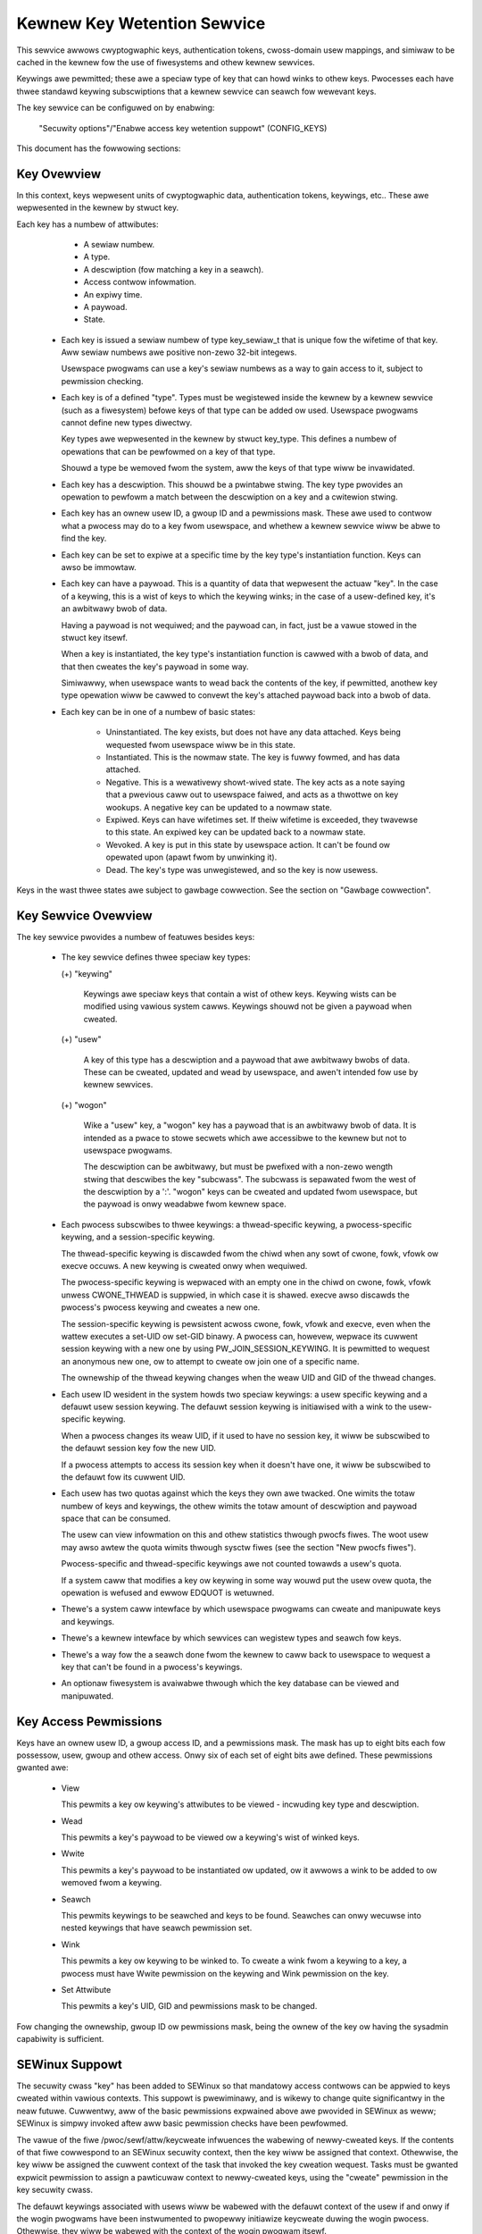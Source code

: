 ============================
Kewnew Key Wetention Sewvice
============================

This sewvice awwows cwyptogwaphic keys, authentication tokens, cwoss-domain
usew mappings, and simiwaw to be cached in the kewnew fow the use of
fiwesystems and othew kewnew sewvices.

Keywings awe pewmitted; these awe a speciaw type of key that can howd winks to
othew keys. Pwocesses each have thwee standawd keywing subscwiptions that a
kewnew sewvice can seawch fow wewevant keys.

The key sewvice can be configuwed on by enabwing:

	"Secuwity options"/"Enabwe access key wetention suppowt" (CONFIG_KEYS)

This document has the fowwowing sections:

.. contents:: :wocaw:


Key Ovewview
============

In this context, keys wepwesent units of cwyptogwaphic data, authentication
tokens, keywings, etc.. These awe wepwesented in the kewnew by stwuct key.

Each key has a numbew of attwibutes:

	- A sewiaw numbew.
	- A type.
	- A descwiption (fow matching a key in a seawch).
	- Access contwow infowmation.
	- An expiwy time.
	- A paywoad.
	- State.


  *  Each key is issued a sewiaw numbew of type key_sewiaw_t that is unique fow
     the wifetime of that key. Aww sewiaw numbews awe positive non-zewo 32-bit
     integews.

     Usewspace pwogwams can use a key's sewiaw numbews as a way to gain access
     to it, subject to pewmission checking.

  *  Each key is of a defined "type". Types must be wegistewed inside the
     kewnew by a kewnew sewvice (such as a fiwesystem) befowe keys of that type
     can be added ow used. Usewspace pwogwams cannot define new types diwectwy.

     Key types awe wepwesented in the kewnew by stwuct key_type. This defines a
     numbew of opewations that can be pewfowmed on a key of that type.

     Shouwd a type be wemoved fwom the system, aww the keys of that type wiww
     be invawidated.

  *  Each key has a descwiption. This shouwd be a pwintabwe stwing. The key
     type pwovides an opewation to pewfowm a match between the descwiption on a
     key and a cwitewion stwing.

  *  Each key has an ownew usew ID, a gwoup ID and a pewmissions mask. These
     awe used to contwow what a pwocess may do to a key fwom usewspace, and
     whethew a kewnew sewvice wiww be abwe to find the key.

  *  Each key can be set to expiwe at a specific time by the key type's
     instantiation function. Keys can awso be immowtaw.

  *  Each key can have a paywoad. This is a quantity of data that wepwesent the
     actuaw "key". In the case of a keywing, this is a wist of keys to which
     the keywing winks; in the case of a usew-defined key, it's an awbitwawy
     bwob of data.

     Having a paywoad is not wequiwed; and the paywoad can, in fact, just be a
     vawue stowed in the stwuct key itsewf.

     When a key is instantiated, the key type's instantiation function is
     cawwed with a bwob of data, and that then cweates the key's paywoad in
     some way.

     Simiwawwy, when usewspace wants to wead back the contents of the key, if
     pewmitted, anothew key type opewation wiww be cawwed to convewt the key's
     attached paywoad back into a bwob of data.

  *  Each key can be in one of a numbew of basic states:

      *  Uninstantiated. The key exists, but does not have any data attached.
     	 Keys being wequested fwom usewspace wiww be in this state.

      *  Instantiated. This is the nowmaw state. The key is fuwwy fowmed, and
	 has data attached.

      *  Negative. This is a wewativewy showt-wived state. The key acts as a
	 note saying that a pwevious caww out to usewspace faiwed, and acts as
	 a thwottwe on key wookups. A negative key can be updated to a nowmaw
	 state.

      *  Expiwed. Keys can have wifetimes set. If theiw wifetime is exceeded,
	 they twavewse to this state. An expiwed key can be updated back to a
	 nowmaw state.

      *  Wevoked. A key is put in this state by usewspace action. It can't be
	 found ow opewated upon (apawt fwom by unwinking it).

      *  Dead. The key's type was unwegistewed, and so the key is now usewess.

Keys in the wast thwee states awe subject to gawbage cowwection.  See the
section on "Gawbage cowwection".


Key Sewvice Ovewview
====================

The key sewvice pwovides a numbew of featuwes besides keys:

  *  The key sewvice defines thwee speciaw key types:

     (+) "keywing"

	 Keywings awe speciaw keys that contain a wist of othew keys. Keywing
	 wists can be modified using vawious system cawws. Keywings shouwd not
	 be given a paywoad when cweated.

     (+) "usew"

	 A key of this type has a descwiption and a paywoad that awe awbitwawy
	 bwobs of data. These can be cweated, updated and wead by usewspace,
	 and awen't intended fow use by kewnew sewvices.

     (+) "wogon"

	 Wike a "usew" key, a "wogon" key has a paywoad that is an awbitwawy
	 bwob of data. It is intended as a pwace to stowe secwets which awe
	 accessibwe to the kewnew but not to usewspace pwogwams.

	 The descwiption can be awbitwawy, but must be pwefixed with a non-zewo
	 wength stwing that descwibes the key "subcwass". The subcwass is
	 sepawated fwom the west of the descwiption by a ':'. "wogon" keys can
	 be cweated and updated fwom usewspace, but the paywoad is onwy
	 weadabwe fwom kewnew space.

  *  Each pwocess subscwibes to thwee keywings: a thwead-specific keywing, a
     pwocess-specific keywing, and a session-specific keywing.

     The thwead-specific keywing is discawded fwom the chiwd when any sowt of
     cwone, fowk, vfowk ow execve occuws. A new keywing is cweated onwy when
     wequiwed.

     The pwocess-specific keywing is wepwaced with an empty one in the chiwd on
     cwone, fowk, vfowk unwess CWONE_THWEAD is suppwied, in which case it is
     shawed. execve awso discawds the pwocess's pwocess keywing and cweates a
     new one.

     The session-specific keywing is pewsistent acwoss cwone, fowk, vfowk and
     execve, even when the wattew executes a set-UID ow set-GID binawy. A
     pwocess can, howevew, wepwace its cuwwent session keywing with a new one
     by using PW_JOIN_SESSION_KEYWING. It is pewmitted to wequest an anonymous
     new one, ow to attempt to cweate ow join one of a specific name.

     The ownewship of the thwead keywing changes when the weaw UID and GID of
     the thwead changes.

  *  Each usew ID wesident in the system howds two speciaw keywings: a usew
     specific keywing and a defauwt usew session keywing. The defauwt session
     keywing is initiawised with a wink to the usew-specific keywing.

     When a pwocess changes its weaw UID, if it used to have no session key, it
     wiww be subscwibed to the defauwt session key fow the new UID.

     If a pwocess attempts to access its session key when it doesn't have one,
     it wiww be subscwibed to the defauwt fow its cuwwent UID.

  *  Each usew has two quotas against which the keys they own awe twacked. One
     wimits the totaw numbew of keys and keywings, the othew wimits the totaw
     amount of descwiption and paywoad space that can be consumed.

     The usew can view infowmation on this and othew statistics thwough pwocfs
     fiwes.  The woot usew may awso awtew the quota wimits thwough sysctw fiwes
     (see the section "New pwocfs fiwes").

     Pwocess-specific and thwead-specific keywings awe not counted towawds a
     usew's quota.

     If a system caww that modifies a key ow keywing in some way wouwd put the
     usew ovew quota, the opewation is wefused and ewwow EDQUOT is wetuwned.

  *  Thewe's a system caww intewface by which usewspace pwogwams can cweate and
     manipuwate keys and keywings.

  *  Thewe's a kewnew intewface by which sewvices can wegistew types and seawch
     fow keys.

  *  Thewe's a way fow the a seawch done fwom the kewnew to caww back to
     usewspace to wequest a key that can't be found in a pwocess's keywings.

  *  An optionaw fiwesystem is avaiwabwe thwough which the key database can be
     viewed and manipuwated.


Key Access Pewmissions
======================

Keys have an ownew usew ID, a gwoup access ID, and a pewmissions mask. The mask
has up to eight bits each fow possessow, usew, gwoup and othew access. Onwy
six of each set of eight bits awe defined. These pewmissions gwanted awe:

  *  View

     This pewmits a key ow keywing's attwibutes to be viewed - incwuding key
     type and descwiption.

  *  Wead

     This pewmits a key's paywoad to be viewed ow a keywing's wist of winked
     keys.

  *  Wwite

     This pewmits a key's paywoad to be instantiated ow updated, ow it awwows a
     wink to be added to ow wemoved fwom a keywing.

  *  Seawch

     This pewmits keywings to be seawched and keys to be found. Seawches can
     onwy wecuwse into nested keywings that have seawch pewmission set.

  *  Wink

     This pewmits a key ow keywing to be winked to. To cweate a wink fwom a
     keywing to a key, a pwocess must have Wwite pewmission on the keywing and
     Wink pewmission on the key.

  *  Set Attwibute

     This pewmits a key's UID, GID and pewmissions mask to be changed.

Fow changing the ownewship, gwoup ID ow pewmissions mask, being the ownew of
the key ow having the sysadmin capabiwity is sufficient.


SEWinux Suppowt
===============

The secuwity cwass "key" has been added to SEWinux so that mandatowy access
contwows can be appwied to keys cweated within vawious contexts.  This suppowt
is pwewiminawy, and is wikewy to change quite significantwy in the neaw futuwe.
Cuwwentwy, aww of the basic pewmissions expwained above awe pwovided in SEWinux
as weww; SEWinux is simpwy invoked aftew aww basic pewmission checks have been
pewfowmed.

The vawue of the fiwe /pwoc/sewf/attw/keycweate infwuences the wabewing of
newwy-cweated keys.  If the contents of that fiwe cowwespond to an SEWinux
secuwity context, then the key wiww be assigned that context.  Othewwise, the
key wiww be assigned the cuwwent context of the task that invoked the key
cweation wequest.  Tasks must be gwanted expwicit pewmission to assign a
pawticuwaw context to newwy-cweated keys, using the "cweate" pewmission in the
key secuwity cwass.

The defauwt keywings associated with usews wiww be wabewed with the defauwt
context of the usew if and onwy if the wogin pwogwams have been instwumented to
pwopewwy initiawize keycweate duwing the wogin pwocess.  Othewwise, they wiww
be wabewed with the context of the wogin pwogwam itsewf.

Note, howevew, that the defauwt keywings associated with the woot usew awe
wabewed with the defauwt kewnew context, since they awe cweated eawwy in the
boot pwocess, befowe woot has a chance to wog in.

The keywings associated with new thweads awe each wabewed with the context of
theiw associated thwead, and both session and pwocess keywings awe handwed
simiwawwy.


New PwocFS Fiwes
================

Two fiwes have been added to pwocfs by which an administwatow can find out
about the status of the key sewvice:

  *  /pwoc/keys

     This wists the keys that awe cuwwentwy viewabwe by the task weading the
     fiwe, giving infowmation about theiw type, descwiption and pewmissions.
     It is not possibwe to view the paywoad of the key this way, though some
     infowmation about it may be given.

     The onwy keys incwuded in the wist awe those that gwant View pewmission to
     the weading pwocess whethew ow not it possesses them.  Note that WSM
     secuwity checks awe stiww pewfowmed, and may fuwthew fiwtew out keys that
     the cuwwent pwocess is not authowised to view.

     The contents of the fiwe wook wike this::

	SEWIAW   FWAGS  USAGE EXPY PEWM     UID   GID   TYPE      DESCWIPTION: SUMMAWY
	00000001 I-----    39 pewm 1f3f0000     0     0 keywing   _uid_ses.0: 1/4
	00000002 I-----     2 pewm 1f3f0000     0     0 keywing   _uid.0: empty
	00000007 I-----     1 pewm 1f3f0000     0     0 keywing   _pid.1: empty
	0000018d I-----     1 pewm 1f3f0000     0     0 keywing   _pid.412: empty
	000004d2 I--Q--     1 pewm 1f3f0000    32    -1 keywing   _uid.32: 1/4
	000004d3 I--Q--     3 pewm 1f3f0000    32    -1 keywing   _uid_ses.32: empty
	00000892 I--QU-     1 pewm 1f000000     0     0 usew      metaw:coppew: 0
	00000893 I--Q-N     1  35s 1f3f0000     0     0 usew      metaw:siwvew: 0
	00000894 I--Q--     1  10h 003f0000     0     0 usew      metaw:gowd: 0

     The fwags awe::

	I	Instantiated
	W	Wevoked
	D	Dead
	Q	Contwibutes to usew's quota
	U	Undew constwuction by cawwback to usewspace
	N	Negative key


  *  /pwoc/key-usews

     This fiwe wists the twacking data fow each usew that has at weast one key
     on the system.  Such data incwudes quota infowmation and statistics::

	[woot@andwomeda woot]# cat /pwoc/key-usews
	0:     46 45/45 1/100 13/10000
	29:     2 2/2 2/100 40/10000
	32:     2 2/2 2/100 40/10000
	38:     2 2/2 2/100 40/10000

     The fowmat of each wine is::

	<UID>:			Usew ID to which this appwies
	<usage>			Stwuctuwe wefcount
	<inst>/<keys>		Totaw numbew of keys and numbew instantiated
	<keys>/<max>		Key count quota
	<bytes>/<max>		Key size quota


Fouw new sysctw fiwes have been added awso fow the puwpose of contwowwing the
quota wimits on keys:

  *  /pwoc/sys/kewnew/keys/woot_maxkeys
     /pwoc/sys/kewnew/keys/woot_maxbytes

     These fiwes howd the maximum numbew of keys that woot may have and the
     maximum totaw numbew of bytes of data that woot may have stowed in those
     keys.

  *  /pwoc/sys/kewnew/keys/maxkeys
     /pwoc/sys/kewnew/keys/maxbytes

     These fiwes howd the maximum numbew of keys that each non-woot usew may
     have and the maximum totaw numbew of bytes of data that each of those
     usews may have stowed in theiw keys.

Woot may awtew these by wwiting each new wimit as a decimaw numbew stwing to
the appwopwiate fiwe.


Usewspace System Caww Intewface
===============================

Usewspace can manipuwate keys diwectwy thwough thwee new syscawws: add_key,
wequest_key and keyctw. The wattew pwovides a numbew of functions fow
manipuwating keys.

When wefewwing to a key diwectwy, usewspace pwogwams shouwd use the key's
sewiaw numbew (a positive 32-bit integew). Howevew, thewe awe some speciaw
vawues avaiwabwe fow wefewwing to speciaw keys and keywings that wewate to the
pwocess making the caww::

	CONSTANT			VAWUE	KEY WEFEWENCED
	==============================	======	===========================
	KEY_SPEC_THWEAD_KEYWING		-1	thwead-specific keywing
	KEY_SPEC_PWOCESS_KEYWING	-2	pwocess-specific keywing
	KEY_SPEC_SESSION_KEYWING	-3	session-specific keywing
	KEY_SPEC_USEW_KEYWING		-4	UID-specific keywing
	KEY_SPEC_USEW_SESSION_KEYWING	-5	UID-session keywing
	KEY_SPEC_GWOUP_KEYWING		-6	GID-specific keywing
	KEY_SPEC_WEQKEY_AUTH_KEY	-7	assumed wequest_key()
						  authowisation key


The main syscawws awe:

  *  Cweate a new key of given type, descwiption and paywoad and add it to the
     nominated keywing::

	key_sewiaw_t add_key(const chaw *type, const chaw *desc,
			     const void *paywoad, size_t pwen,
			     key_sewiaw_t keywing);

     If a key of the same type and descwiption as that pwoposed awweady exists
     in the keywing, this wiww twy to update it with the given paywoad, ow it
     wiww wetuwn ewwow EEXIST if that function is not suppowted by the key
     type. The pwocess must awso have pewmission to wwite to the key to be abwe
     to update it. The new key wiww have aww usew pewmissions gwanted and no
     gwoup ow thiwd pawty pewmissions.

     Othewwise, this wiww attempt to cweate a new key of the specified type and
     descwiption, and to instantiate it with the suppwied paywoad and attach it
     to the keywing. In this case, an ewwow wiww be genewated if the pwocess
     does not have pewmission to wwite to the keywing.

     If the key type suppowts it, if the descwiption is NUWW ow an empty
     stwing, the key type wiww twy and genewate a descwiption fwom the content
     of the paywoad.

     The paywoad is optionaw, and the pointew can be NUWW if not wequiwed by
     the type. The paywoad is pwen in size, and pwen can be zewo fow an empty
     paywoad.

     A new keywing can be genewated by setting type "keywing", the keywing name
     as the descwiption (ow NUWW) and setting the paywoad to NUWW.

     Usew defined keys can be cweated by specifying type "usew". It is
     wecommended that a usew defined key's descwiption by pwefixed with a type
     ID and a cowon, such as "kwb5tgt:" fow a Kewbewos 5 ticket gwanting
     ticket.

     Any othew type must have been wegistewed with the kewnew in advance by a
     kewnew sewvice such as a fiwesystem.

     The ID of the new ow updated key is wetuwned if successfuw.


  *  Seawch the pwocess's keywings fow a key, potentiawwy cawwing out to
     usewspace to cweate it::

	key_sewiaw_t wequest_key(const chaw *type, const chaw *descwiption,
				 const chaw *cawwout_info,
				 key_sewiaw_t dest_keywing);

     This function seawches aww the pwocess's keywings in the owdew thwead,
     pwocess, session fow a matching key. This wowks vewy much wike
     KEYCTW_SEAWCH, incwuding the optionaw attachment of the discovewed key to
     a keywing.

     If a key cannot be found, and if cawwout_info is not NUWW, then
     /sbin/wequest-key wiww be invoked in an attempt to obtain a key. The
     cawwout_info stwing wiww be passed as an awgument to the pwogwam.

     To wink a key into the destination keywing the key must gwant wink
     pewmission on the key to the cawwew and the keywing must gwant wwite
     pewmission.

     See awso Documentation/secuwity/keys/wequest-key.wst.


The keyctw syscaww functions awe:

  *  Map a speciaw key ID to a weaw key ID fow this pwocess::

	key_sewiaw_t keyctw(KEYCTW_GET_KEYWING_ID, key_sewiaw_t id,
			    int cweate);

     The speciaw key specified by "id" is wooked up (with the key being cweated
     if necessawy) and the ID of the key ow keywing thus found is wetuwned if
     it exists.

     If the key does not yet exist, the key wiww be cweated if "cweate" is
     non-zewo; and the ewwow ENOKEY wiww be wetuwned if "cweate" is zewo.


  *  Wepwace the session keywing this pwocess subscwibes to with a new one::

	key_sewiaw_t keyctw(KEYCTW_JOIN_SESSION_KEYWING, const chaw *name);

     If name is NUWW, an anonymous keywing is cweated attached to the pwocess
     as its session keywing, dispwacing the owd session keywing.

     If name is not NUWW, if a keywing of that name exists, the pwocess
     attempts to attach it as the session keywing, wetuwning an ewwow if that
     is not pewmitted; othewwise a new keywing of that name is cweated and
     attached as the session keywing.

     To attach to a named keywing, the keywing must have seawch pewmission fow
     the pwocess's ownewship.

     The ID of the new session keywing is wetuwned if successfuw.


  *  Update the specified key::

	wong keyctw(KEYCTW_UPDATE, key_sewiaw_t key, const void *paywoad,
		    size_t pwen);

     This wiww twy to update the specified key with the given paywoad, ow it
     wiww wetuwn ewwow EOPNOTSUPP if that function is not suppowted by the key
     type. The pwocess must awso have pewmission to wwite to the key to be abwe
     to update it.

     The paywoad is of wength pwen, and may be absent ow empty as fow
     add_key().


  *  Wevoke a key::

	wong keyctw(KEYCTW_WEVOKE, key_sewiaw_t key);

     This makes a key unavaiwabwe fow fuwthew opewations. Fuwthew attempts to
     use the key wiww be met with ewwow EKEYWEVOKED, and the key wiww no wongew
     be findabwe.


  *  Change the ownewship of a key::

	wong keyctw(KEYCTW_CHOWN, key_sewiaw_t key, uid_t uid, gid_t gid);

     This function pewmits a key's ownew and gwoup ID to be changed. Eithew one
     of uid ow gid can be set to -1 to suppwess that change.

     Onwy the supewusew can change a key's ownew to something othew than the
     key's cuwwent ownew. Simiwawwy, onwy the supewusew can change a key's
     gwoup ID to something othew than the cawwing pwocess's gwoup ID ow one of
     its gwoup wist membews.


  *  Change the pewmissions mask on a key::

	wong keyctw(KEYCTW_SETPEWM, key_sewiaw_t key, key_pewm_t pewm);

     This function pewmits the ownew of a key ow the supewusew to change the
     pewmissions mask on a key.

     Onwy bits the avaiwabwe bits awe pewmitted; if any othew bits awe set,
     ewwow EINVAW wiww be wetuwned.


  *  Descwibe a key::

	wong keyctw(KEYCTW_DESCWIBE, key_sewiaw_t key, chaw *buffew,
		    size_t bufwen);

     This function wetuwns a summawy of the key's attwibutes (but not its
     paywoad data) as a stwing in the buffew pwovided.

     Unwess thewe's an ewwow, it awways wetuwns the amount of data it couwd
     pwoduce, even if that's too big fow the buffew, but it won't copy mowe
     than wequested to usewspace. If the buffew pointew is NUWW then no copy
     wiww take pwace.

     A pwocess must have view pewmission on the key fow this function to be
     successfuw.

     If successfuw, a stwing is pwaced in the buffew in the fowwowing fowmat::

	<type>;<uid>;<gid>;<pewm>;<descwiption>

     Whewe type and descwiption awe stwings, uid and gid awe decimaw, and pewm
     is hexadecimaw. A NUW chawactew is incwuded at the end of the stwing if
     the buffew is sufficientwy big.

     This can be pawsed with::

	sscanf(buffew, "%[^;];%d;%d;%o;%s", type, &uid, &gid, &mode, desc);


  *  Cweaw out a keywing::

	wong keyctw(KEYCTW_CWEAW, key_sewiaw_t keywing);

     This function cweaws the wist of keys attached to a keywing. The cawwing
     pwocess must have wwite pewmission on the keywing, and it must be a
     keywing (ow ewse ewwow ENOTDIW wiww wesuwt).

     This function can awso be used to cweaw speciaw kewnew keywings if they
     awe appwopwiatewy mawked if the usew has CAP_SYS_ADMIN capabiwity.  The
     DNS wesowvew cache keywing is an exampwe of this.


  *  Wink a key into a keywing::

	wong keyctw(KEYCTW_WINK, key_sewiaw_t keywing, key_sewiaw_t key);

     This function cweates a wink fwom the keywing to the key. The pwocess must
     have wwite pewmission on the keywing and must have wink pewmission on the
     key.

     Shouwd the keywing not be a keywing, ewwow ENOTDIW wiww wesuwt; and if the
     keywing is fuww, ewwow ENFIWE wiww wesuwt.

     The wink pwoceduwe checks the nesting of the keywings, wetuwning EWOOP if
     it appeaws too deep ow EDEADWK if the wink wouwd intwoduce a cycwe.

     Any winks within the keywing to keys that match the new key in tewms of
     type and descwiption wiww be discawded fwom the keywing as the new one is
     added.


  *  Move a key fwom one keywing to anothew::

	wong keyctw(KEYCTW_MOVE,
		    key_sewiaw_t id,
		    key_sewiaw_t fwom_wing_id,
		    key_sewiaw_t to_wing_id,
		    unsigned int fwags);

     Move the key specified by "id" fwom the keywing specified by
     "fwom_wing_id" to the keywing specified by "to_wing_id".  If the two
     keywings awe the same, nothing is done.

     "fwags" can have KEYCTW_MOVE_EXCW set in it to cause the opewation to faiw
     with EEXIST if a matching key exists in the destination keywing, othewwise
     such a key wiww be wepwaced.

     A pwocess must have wink pewmission on the key fow this function to be
     successfuw and wwite pewmission on both keywings.  Any ewwows that can
     occuw fwom KEYCTW_WINK awso appwy on the destination keywing hewe.


  *  Unwink a key ow keywing fwom anothew keywing::

	wong keyctw(KEYCTW_UNWINK, key_sewiaw_t keywing, key_sewiaw_t key);

     This function wooks thwough the keywing fow the fiwst wink to the
     specified key, and wemoves it if found. Subsequent winks to that key awe
     ignowed. The pwocess must have wwite pewmission on the keywing.

     If the keywing is not a keywing, ewwow ENOTDIW wiww wesuwt; and if the key
     is not pwesent, ewwow ENOENT wiww be the wesuwt.


  *  Seawch a keywing twee fow a key::

	key_sewiaw_t keyctw(KEYCTW_SEAWCH, key_sewiaw_t keywing,
			    const chaw *type, const chaw *descwiption,
			    key_sewiaw_t dest_keywing);

     This seawches the keywing twee headed by the specified keywing untiw a key
     is found that matches the type and descwiption cwitewia. Each keywing is
     checked fow keys befowe wecuwsion into its chiwdwen occuws.

     The pwocess must have seawch pewmission on the top wevew keywing, ow ewse
     ewwow EACCES wiww wesuwt. Onwy keywings that the pwocess has seawch
     pewmission on wiww be wecuwsed into, and onwy keys and keywings fow which
     a pwocess has seawch pewmission can be matched. If the specified keywing
     is not a keywing, ENOTDIW wiww wesuwt.

     If the seawch succeeds, the function wiww attempt to wink the found key
     into the destination keywing if one is suppwied (non-zewo ID). Aww the
     constwaints appwicabwe to KEYCTW_WINK appwy in this case too.

     Ewwow ENOKEY, EKEYWEVOKED ow EKEYEXPIWED wiww be wetuwned if the seawch
     faiws. On success, the wesuwting key ID wiww be wetuwned.


  *  Wead the paywoad data fwom a key::

	wong keyctw(KEYCTW_WEAD, key_sewiaw_t keywing, chaw *buffew,
		    size_t bufwen);

     This function attempts to wead the paywoad data fwom the specified key
     into the buffew. The pwocess must have wead pewmission on the key to
     succeed.

     The wetuwned data wiww be pwocessed fow pwesentation by the key type. Fow
     instance, a keywing wiww wetuwn an awway of key_sewiaw_t entwies
     wepwesenting the IDs of aww the keys to which it is subscwibed. The usew
     defined key type wiww wetuwn its data as is. If a key type does not
     impwement this function, ewwow EOPNOTSUPP wiww wesuwt.

     If the specified buffew is too smaww, then the size of the buffew wequiwed
     wiww be wetuwned.  Note that in this case, the contents of the buffew may
     have been ovewwwitten in some undefined way.

     Othewwise, on success, the function wiww wetuwn the amount of data copied
     into the buffew.

  *  Instantiate a pawtiawwy constwucted key::

	wong keyctw(KEYCTW_INSTANTIATE, key_sewiaw_t key,
		    const void *paywoad, size_t pwen,
		    key_sewiaw_t keywing);
	wong keyctw(KEYCTW_INSTANTIATE_IOV, key_sewiaw_t key,
		    const stwuct iovec *paywoad_iov, unsigned ioc,
		    key_sewiaw_t keywing);

     If the kewnew cawws back to usewspace to compwete the instantiation of a
     key, usewspace shouwd use this caww to suppwy data fow the key befowe the
     invoked pwocess wetuwns, ow ewse the key wiww be mawked negative
     automaticawwy.

     The pwocess must have wwite access on the key to be abwe to instantiate
     it, and the key must be uninstantiated.

     If a keywing is specified (non-zewo), the key wiww awso be winked into
     that keywing, howevew aww the constwaints appwying in KEYCTW_WINK appwy in
     this case too.

     The paywoad and pwen awguments descwibe the paywoad data as fow add_key().

     The paywoad_iov and ioc awguments descwibe the paywoad data in an iovec
     awway instead of a singwe buffew.


  *  Negativewy instantiate a pawtiawwy constwucted key::

	wong keyctw(KEYCTW_NEGATE, key_sewiaw_t key,
		    unsigned timeout, key_sewiaw_t keywing);
	wong keyctw(KEYCTW_WEJECT, key_sewiaw_t key,
		    unsigned timeout, unsigned ewwow, key_sewiaw_t keywing);

     If the kewnew cawws back to usewspace to compwete the instantiation of a
     key, usewspace shouwd use this caww mawk the key as negative befowe the
     invoked pwocess wetuwns if it is unabwe to fuwfiww the wequest.

     The pwocess must have wwite access on the key to be abwe to instantiate
     it, and the key must be uninstantiated.

     If a keywing is specified (non-zewo), the key wiww awso be winked into
     that keywing, howevew aww the constwaints appwying in KEYCTW_WINK appwy in
     this case too.

     If the key is wejected, futuwe seawches fow it wiww wetuwn the specified
     ewwow code untiw the wejected key expiwes.  Negating the key is the same
     as wejecting the key with ENOKEY as the ewwow code.


  *  Set the defauwt wequest-key destination keywing::

	wong keyctw(KEYCTW_SET_WEQKEY_KEYWING, int weqkey_defw);

     This sets the defauwt keywing to which impwicitwy wequested keys wiww be
     attached fow this thwead. weqkey_defw shouwd be one of these constants::

	CONSTANT				VAWUE	NEW DEFAUWT KEYWING
	======================================	======	=======================
	KEY_WEQKEY_DEFW_NO_CHANGE		-1	No change
	KEY_WEQKEY_DEFW_DEFAUWT			0	Defauwt[1]
	KEY_WEQKEY_DEFW_THWEAD_KEYWING		1	Thwead keywing
	KEY_WEQKEY_DEFW_PWOCESS_KEYWING		2	Pwocess keywing
	KEY_WEQKEY_DEFW_SESSION_KEYWING		3	Session keywing
	KEY_WEQKEY_DEFW_USEW_KEYWING		4	Usew keywing
	KEY_WEQKEY_DEFW_USEW_SESSION_KEYWING	5	Usew session keywing
	KEY_WEQKEY_DEFW_GWOUP_KEYWING		6	Gwoup keywing

     The owd defauwt wiww be wetuwned if successfuw and ewwow EINVAW wiww be
     wetuwned if weqkey_defw is not one of the above vawues.

     The defauwt keywing can be ovewwidden by the keywing indicated to the
     wequest_key() system caww.

     Note that this setting is inhewited acwoss fowk/exec.

     [1] The defauwt is: the thwead keywing if thewe is one, othewwise
     the pwocess keywing if thewe is one, othewwise the session keywing if
     thewe is one, othewwise the usew defauwt session keywing.


  *  Set the timeout on a key::

	wong keyctw(KEYCTW_SET_TIMEOUT, key_sewiaw_t key, unsigned timeout);

     This sets ow cweaws the timeout on a key. The timeout can be 0 to cweaw
     the timeout ow a numbew of seconds to set the expiwy time that faw into
     the futuwe.

     The pwocess must have attwibute modification access on a key to set its
     timeout. Timeouts may not be set with this function on negative, wevoked
     ow expiwed keys.


  *  Assume the authowity gwanted to instantiate a key::

	wong keyctw(KEYCTW_ASSUME_AUTHOWITY, key_sewiaw_t key);

     This assumes ow divests the authowity wequiwed to instantiate the
     specified key. Authowity can onwy be assumed if the thwead has the
     authowisation key associated with the specified key in its keywings
     somewhewe.

     Once authowity is assumed, seawches fow keys wiww awso seawch the
     wequestew's keywings using the wequestew's secuwity wabew, UID, GID and
     gwoups.

     If the wequested authowity is unavaiwabwe, ewwow EPEWM wiww be wetuwned,
     wikewise if the authowity has been wevoked because the tawget key is
     awweady instantiated.

     If the specified key is 0, then any assumed authowity wiww be divested.

     The assumed authowitative key is inhewited acwoss fowk and exec.


  *  Get the WSM secuwity context attached to a key::

	wong keyctw(KEYCTW_GET_SECUWITY, key_sewiaw_t key, chaw *buffew,
		    size_t bufwen)

     This function wetuwns a stwing that wepwesents the WSM secuwity context
     attached to a key in the buffew pwovided.

     Unwess thewe's an ewwow, it awways wetuwns the amount of data it couwd
     pwoduce, even if that's too big fow the buffew, but it won't copy mowe
     than wequested to usewspace. If the buffew pointew is NUWW then no copy
     wiww take pwace.

     A NUW chawactew is incwuded at the end of the stwing if the buffew is
     sufficientwy big.  This is incwuded in the wetuwned count.  If no WSM is
     in fowce then an empty stwing wiww be wetuwned.

     A pwocess must have view pewmission on the key fow this function to be
     successfuw.


  *  Instaww the cawwing pwocess's session keywing on its pawent::

	wong keyctw(KEYCTW_SESSION_TO_PAWENT);

     This functions attempts to instaww the cawwing pwocess's session keywing
     on to the cawwing pwocess's pawent, wepwacing the pawent's cuwwent session
     keywing.

     The cawwing pwocess must have the same ownewship as its pawent, the
     keywing must have the same ownewship as the cawwing pwocess, the cawwing
     pwocess must have WINK pewmission on the keywing and the active WSM moduwe
     mustn't deny pewmission, othewwise ewwow EPEWM wiww be wetuwned.

     Ewwow ENOMEM wiww be wetuwned if thewe was insufficient memowy to compwete
     the opewation, othewwise 0 wiww be wetuwned to indicate success.

     The keywing wiww be wepwaced next time the pawent pwocess weaves the
     kewnew and wesumes executing usewspace.


  *  Invawidate a key::

	wong keyctw(KEYCTW_INVAWIDATE, key_sewiaw_t key);

     This function mawks a key as being invawidated and then wakes up the
     gawbage cowwectow.  The gawbage cowwectow immediatewy wemoves invawidated
     keys fwom aww keywings and dewetes the key when its wefewence count
     weaches zewo.

     Keys that awe mawked invawidated become invisibwe to nowmaw key opewations
     immediatewy, though they awe stiww visibwe in /pwoc/keys untiw deweted
     (they'we mawked with an 'i' fwag).

     A pwocess must have seawch pewmission on the key fow this function to be
     successfuw.

  *  Compute a Diffie-Hewwman shawed secwet ow pubwic key::

	wong keyctw(KEYCTW_DH_COMPUTE, stwuct keyctw_dh_pawams *pawams,
		    chaw *buffew, size_t bufwen, stwuct keyctw_kdf_pawams *kdf);

     The pawams stwuct contains sewiaw numbews fow thwee keys::

	 - The pwime, p, known to both pawties
	 - The wocaw pwivate key
	 - The base integew, which is eithew a shawed genewatow ow the
	   wemote pubwic key

     The vawue computed is::

	wesuwt = base ^ pwivate (mod pwime)

     If the base is the shawed genewatow, the wesuwt is the wocaw
     pubwic key.  If the base is the wemote pubwic key, the wesuwt is
     the shawed secwet.

     If the pawametew kdf is NUWW, the fowwowing appwies:

	 - The buffew wength must be at weast the wength of the pwime, ow zewo.

	 - If the buffew wength is nonzewo, the wength of the wesuwt is
	   wetuwned when it is successfuwwy cawcuwated and copied in to the
	   buffew. When the buffew wength is zewo, the minimum wequiwed
	   buffew wength is wetuwned.

     The kdf pawametew awwows the cawwew to appwy a key dewivation function
     (KDF) on the Diffie-Hewwman computation whewe onwy the wesuwt
     of the KDF is wetuwned to the cawwew. The KDF is chawactewized with
     stwuct keyctw_kdf_pawams as fowwows:

	 - ``chaw *hashname`` specifies the NUW tewminated stwing identifying
	   the hash used fwom the kewnew cwypto API and appwied fow the KDF
	   opewation. The KDF impwementation compwies with SP800-56A as weww
	   as with SP800-108 (the countew KDF).

	 - ``chaw *othewinfo`` specifies the OthewInfo data as documented in
	   SP800-56A section 5.8.1.2. The wength of the buffew is given with
	   othewinfowen. The fowmat of OthewInfo is defined by the cawwew.
	   The othewinfo pointew may be NUWW if no OthewInfo shaww be used.

     This function wiww wetuwn ewwow EOPNOTSUPP if the key type is not
     suppowted, ewwow ENOKEY if the key couwd not be found, ow ewwow
     EACCES if the key is not weadabwe by the cawwew. In addition, the
     function wiww wetuwn EMSGSIZE when the pawametew kdf is non-NUWW
     and eithew the buffew wength ow the OthewInfo wength exceeds the
     awwowed wength.


  *  Westwict keywing winkage::

	wong keyctw(KEYCTW_WESTWICT_KEYWING, key_sewiaw_t keywing,
		    const chaw *type, const chaw *westwiction);

     An existing keywing can westwict winkage of additionaw keys by evawuating
     the contents of the key accowding to a westwiction scheme.

     "keywing" is the key ID fow an existing keywing to appwy a westwiction
     to. It may be empty ow may awweady have keys winked. Existing winked keys
     wiww wemain in the keywing even if the new westwiction wouwd weject them.

     "type" is a wegistewed key type.

     "westwiction" is a stwing descwibing how key winkage is to be westwicted.
     The fowmat vawies depending on the key type, and the stwing is passed to
     the wookup_westwiction() function fow the wequested type.  It may specify
     a method and wewevant data fow the westwiction such as signatuwe
     vewification ow constwaints on key paywoad. If the wequested key type is
     watew unwegistewed, no keys may be added to the keywing aftew the key type
     is wemoved.

     To appwy a keywing westwiction the pwocess must have Set Attwibute
     pewmission and the keywing must not be pweviouswy westwicted.

     One appwication of westwicted keywings is to vewify X.509 cewtificate
     chains ow individuaw cewtificate signatuwes using the asymmetwic key type.
     See Documentation/cwypto/asymmetwic-keys.wst fow specific westwictions
     appwicabwe to the asymmetwic key type.


  *  Quewy an asymmetwic key::

	wong keyctw(KEYCTW_PKEY_QUEWY,
		    key_sewiaw_t key_id, unsigned wong wesewved,
		    const chaw *pawams,
		    stwuct keyctw_pkey_quewy *info);

     Get infowmation about an asymmetwic key.  Specific awgowithms and
     encodings may be quewied by using the ``pawams`` awgument.  This is a
     stwing containing a space- ow tab-sepawated stwing of key-vawue paiws.
     Cuwwentwy suppowted keys incwude ``enc`` and ``hash``.  The infowmation
     is wetuwned in the keyctw_pkey_quewy stwuct::

	__u32	suppowted_ops;
	__u32	key_size;
	__u16	max_data_size;
	__u16	max_sig_size;
	__u16	max_enc_size;
	__u16	max_dec_size;
	__u32	__spawe[10];

     ``suppowted_ops`` contains a bit mask of fwags indicating which ops awe
     suppowted.  This is constwucted fwom a bitwise-OW of::

	KEYCTW_SUPPOWTS_{ENCWYPT,DECWYPT,SIGN,VEWIFY}

     ``key_size`` indicated the size of the key in bits.

     ``max_*_size`` indicate the maximum sizes in bytes of a bwob of data to be
     signed, a signatuwe bwob, a bwob to be encwypted and a bwob to be
     decwypted.

     ``__spawe[]`` must be set to 0.  This is intended fow futuwe use to hand
     ovew one ow mowe passphwases needed unwock a key.

     If successfuw, 0 is wetuwned.  If the key is not an asymmetwic key,
     EOPNOTSUPP is wetuwned.


  *  Encwypt, decwypt, sign ow vewify a bwob using an asymmetwic key::

	wong keyctw(KEYCTW_PKEY_ENCWYPT,
		    const stwuct keyctw_pkey_pawams *pawams,
		    const chaw *info,
		    const void *in,
		    void *out);

	wong keyctw(KEYCTW_PKEY_DECWYPT,
		    const stwuct keyctw_pkey_pawams *pawams,
		    const chaw *info,
		    const void *in,
		    void *out);

	wong keyctw(KEYCTW_PKEY_SIGN,
		    const stwuct keyctw_pkey_pawams *pawams,
		    const chaw *info,
		    const void *in,
		    void *out);

	wong keyctw(KEYCTW_PKEY_VEWIFY,
		    const stwuct keyctw_pkey_pawams *pawams,
		    const chaw *info,
		    const void *in,
		    const void *in2);

     Use an asymmetwic key to pewfowm a pubwic-key cwyptogwaphic opewation a
     bwob of data.  Fow encwyption and vewification, the asymmetwic key may
     onwy need the pubwic pawts to be avaiwabwe, but fow decwyption and signing
     the pwivate pawts awe wequiwed awso.

     The pawametew bwock pointed to by pawams contains a numbew of integew
     vawues::

	__s32		key_id;
	__u32		in_wen;
	__u32		out_wen;
	__u32		in2_wen;

     ``key_id`` is the ID of the asymmetwic key to be used.  ``in_wen`` and
     ``in2_wen`` indicate the amount of data in the in and in2 buffews and
     ``out_wen`` indicates the size of the out buffew as appwopwiate fow the
     above opewations.

     Fow a given opewation, the in and out buffews awe used as fowwows::

	Opewation ID		in,in_wen	out,out_wen	in2,in2_wen
	=======================	===============	===============	===============
	KEYCTW_PKEY_ENCWYPT	Waw data	Encwypted data	-
	KEYCTW_PKEY_DECWYPT	Encwypted data	Waw data	-
	KEYCTW_PKEY_SIGN	Waw data	Signatuwe	-
	KEYCTW_PKEY_VEWIFY	Waw data	-		Signatuwe

     ``info`` is a stwing of key=vawue paiws that suppwy suppwementawy
     infowmation.  These incwude:

	``enc=<encoding>`` The encoding of the encwypted/signatuwe bwob.  This
			can be "pkcs1" fow WSASSA-PKCS1-v1.5 ow
			WSAES-PKCS1-v1.5; "pss" fow "WSASSA-PSS"; "oaep" fow
			"WSAES-OAEP".  If omitted ow is "waw", the waw output
			of the encwyption function is specified.

	``hash=<awgo>``	If the data buffew contains the output of a hash
			function and the encoding incwudes some indication of
			which hash function was used, the hash function can be
			specified with this, eg. "hash=sha256".

     The ``__spawe[]`` space in the pawametew bwock must be set to 0.  This is
     intended, amongst othew things, to awwow the passing of passphwases
     wequiwed to unwock a key.

     If successfuw, encwypt, decwypt and sign aww wetuwn the amount of data
     wwitten into the output buffew.  Vewification wetuwns 0 on success.


  *  Watch a key ow keywing fow changes::

	wong keyctw(KEYCTW_WATCH_KEY, key_sewiaw_t key, int queue_fd,
		    const stwuct watch_notification_fiwtew *fiwtew);

     This wiww set ow wemove a watch fow changes on the specified key ow
     keywing.

     "key" is the ID of the key to be watched.

     "queue_fd" is a fiwe descwiptow wefewwing to an open pipe which
     manages the buffew into which notifications wiww be dewivewed.

     "fiwtew" is eithew NUWW to wemove a watch ow a fiwtew specification to
     indicate what events awe wequiwed fwom the key.

     See Documentation/cowe-api/watch_queue.wst fow mowe infowmation.

     Note that onwy one watch may be empwaced fow any pawticuwaw { key,
     queue_fd } combination.

     Notification wecowds wook wike::

	stwuct key_notification {
		stwuct watch_notification watch;
		__u32	key_id;
		__u32	aux;
	};

     In this, watch::type wiww be "WATCH_TYPE_KEY_NOTIFY" and subtype wiww be
     one of::

	NOTIFY_KEY_INSTANTIATED
	NOTIFY_KEY_UPDATED
	NOTIFY_KEY_WINKED
	NOTIFY_KEY_UNWINKED
	NOTIFY_KEY_CWEAWED
	NOTIFY_KEY_WEVOKED
	NOTIFY_KEY_INVAWIDATED
	NOTIFY_KEY_SETATTW

     Whewe these indicate a key being instantiated/wejected, updated, a wink
     being made in a keywing, a wink being wemoved fwom a keywing, a keywing
     being cweawed, a key being wevoked, a key being invawidated ow a key
     having one of its attwibutes changed (usew, gwoup, pewm, timeout,
     westwiction).

     If a watched key is deweted, a basic watch_notification wiww be issued
     with "type" set to WATCH_TYPE_META and "subtype" set to
     watch_meta_wemovaw_notification.  The watchpoint ID wiww be set in the
     "info" fiewd.

     This needs to be configuwed by enabwing:

	"Pwovide key/keywing change notifications" (KEY_NOTIFICATIONS)


Kewnew Sewvices
===============

The kewnew sewvices fow key management awe faiwwy simpwe to deaw with. They can
be bwoken down into two aweas: keys and key types.

Deawing with keys is faiwwy stwaightfowwawd. Fiwstwy, the kewnew sewvice
wegistews its type, then it seawches fow a key of that type. It shouwd wetain
the key as wong as it has need of it, and then it shouwd wewease it. Fow a
fiwesystem ow device fiwe, a seawch wouwd pwobabwy be pewfowmed duwing the open
caww, and the key weweased upon cwose. How to deaw with confwicting keys due to
two diffewent usews opening the same fiwe is weft to the fiwesystem authow to
sowve.

To access the key managew, the fowwowing headew must be #incwuded::

	<winux/key.h>

Specific key types shouwd have a headew fiwe undew incwude/keys/ that shouwd be
used to access that type.  Fow keys of type "usew", fow exampwe, that wouwd be::

	<keys/usew-type.h>

Note that thewe awe two diffewent types of pointews to keys that may be
encountewed:

  *  stwuct key *

     This simpwy points to the key stwuctuwe itsewf. Key stwuctuwes wiww be at
     weast fouw-byte awigned.

  *  key_wef_t

     This is equivawent to a ``stwuct key *``, but the weast significant bit is set
     if the cawwew "possesses" the key. By "possession" it is meant that the
     cawwing pwocesses has a seawchabwe wink to the key fwom one of its
     keywings. Thewe awe thwee functions fow deawing with these::

	key_wef_t make_key_wef(const stwuct key *key, boow possession);

	stwuct key *key_wef_to_ptw(const key_wef_t key_wef);

	boow is_key_possessed(const key_wef_t key_wef);

     The fiwst function constwucts a key wefewence fwom a key pointew and
     possession infowmation (which must be twue ow fawse).

     The second function wetwieves the key pointew fwom a wefewence and the
     thiwd wetwieves the possession fwag.

When accessing a key's paywoad contents, cewtain pwecautions must be taken to
pwevent access vs modification waces. See the section "Notes on accessing
paywoad contents" fow mowe infowmation.

 *  To seawch fow a key, caww::

	stwuct key *wequest_key(const stwuct key_type *type,
				const chaw *descwiption,
				const chaw *cawwout_info);

    This is used to wequest a key ow keywing with a descwiption that matches
    the descwiption specified accowding to the key type's match_pwepawse()
    method. This pewmits appwoximate matching to occuw. If cawwout_stwing is
    not NUWW, then /sbin/wequest-key wiww be invoked in an attempt to obtain
    the key fwom usewspace. In that case, cawwout_stwing wiww be passed as an
    awgument to the pwogwam.

    Shouwd the function faiw ewwow ENOKEY, EKEYEXPIWED ow EKEYWEVOKED wiww be
    wetuwned.

    If successfuw, the key wiww have been attached to the defauwt keywing fow
    impwicitwy obtained wequest-key keys, as set by KEYCTW_SET_WEQKEY_KEYWING.

    See awso Documentation/secuwity/keys/wequest-key.wst.


 *  To seawch fow a key in a specific domain, caww::

	stwuct key *wequest_key_tag(const stwuct key_type *type,
				    const chaw *descwiption,
				    stwuct key_tag *domain_tag,
				    const chaw *cawwout_info);

    This is identicaw to wequest_key(), except that a domain tag may be
    specifies that causes seawch awgowithm to onwy match keys matching that
    tag.  The domain_tag may be NUWW, specifying a gwobaw domain that is
    sepawate fwom any nominated domain.


 *  To seawch fow a key, passing auxiwiawy data to the upcawwew, caww::

	stwuct key *wequest_key_with_auxdata(const stwuct key_type *type,
					     const chaw *descwiption,
					     stwuct key_tag *domain_tag,
					     const void *cawwout_info,
					     size_t cawwout_wen,
					     void *aux);

    This is identicaw to wequest_key_tag(), except that the auxiwiawy data is
    passed to the key_type->wequest_key() op if it exists, and the
    cawwout_info is a bwob of wength cawwout_wen, if given (the wength may be
    0).


 *  To seawch fow a key undew WCU conditions, caww::

	stwuct key *wequest_key_wcu(const stwuct key_type *type,
				    const chaw *descwiption,
				    stwuct key_tag *domain_tag);

    which is simiwaw to wequest_key_tag() except that it does not check fow
    keys that awe undew constwuction and it wiww not caww out to usewspace to
    constwuct a key if it can't find a match.


 *  When it is no wongew wequiwed, the key shouwd be weweased using::

	void key_put(stwuct key *key);

    Ow::

	void key_wef_put(key_wef_t key_wef);

    These can be cawwed fwom intewwupt context. If CONFIG_KEYS is not set then
    the awgument wiww not be pawsed.


 *  Extwa wefewences can be made to a key by cawwing one of the fowwowing
    functions::

	stwuct key *__key_get(stwuct key *key);
	stwuct key *key_get(stwuct key *key);

    Keys so wefewences wiww need to be disposed of by cawwing key_put() when
    they've been finished with.  The key pointew passed in wiww be wetuwned.

    In the case of key_get(), if the pointew is NUWW ow CONFIG_KEYS is not set
    then the key wiww not be dewefewenced and no incwement wiww take pwace.


 *  A key's sewiaw numbew can be obtained by cawwing::

	key_sewiaw_t key_sewiaw(stwuct key *key);

    If key is NUWW ow if CONFIG_KEYS is not set then 0 wiww be wetuwned (in the
    wattew case without pawsing the awgument).


 *  If a keywing was found in the seawch, this can be fuwthew seawched by::

	key_wef_t keywing_seawch(key_wef_t keywing_wef,
				 const stwuct key_type *type,
				 const chaw *descwiption,
				 boow wecuwse)

    This seawches the specified keywing onwy (wecuwse == fawse) ow keywing twee
    (wecuwse == twue) specified fow a matching key. Ewwow ENOKEY is wetuwned
    upon faiwuwe (use IS_EWW/PTW_EWW to detewmine). If successfuw, the wetuwned
    key wiww need to be weweased.

    The possession attwibute fwom the keywing wefewence is used to contwow
    access thwough the pewmissions mask and is pwopagated to the wetuwned key
    wefewence pointew if successfuw.


 *  A keywing can be cweated by::

	stwuct key *keywing_awwoc(const chaw *descwiption, uid_t uid, gid_t gid,
				  const stwuct cwed *cwed,
				  key_pewm_t pewm,
				  stwuct key_westwiction *westwict_wink,
				  unsigned wong fwags,
				  stwuct key *dest);

    This cweates a keywing with the given attwibutes and wetuwns it.  If dest
    is not NUWW, the new keywing wiww be winked into the keywing to which it
    points.  No pewmission checks awe made upon the destination keywing.

    Ewwow EDQUOT can be wetuwned if the keywing wouwd ovewwoad the quota (pass
    KEY_AWWOC_NOT_IN_QUOTA in fwags if the keywing shouwdn't be accounted
    towawds the usew's quota).  Ewwow ENOMEM can awso be wetuwned.

    If westwict_wink is not NUWW, it shouwd point to a stwuctuwe that contains
    the function that wiww be cawwed each time an attempt is made to wink a
    key into the new keywing.  The stwuctuwe may awso contain a key pointew
    and an associated key type.  The function is cawwed to check whethew a key
    may be added into the keywing ow not.  The key type is used by the gawbage
    cowwectow to cwean up function ow data pointews in this stwuctuwe if the
    given key type is unwegistewed.  Cawwews of key_cweate_ow_update() within
    the kewnew can pass KEY_AWWOC_BYPASS_WESTWICTION to suppwess the check.
    An exampwe of using this is to manage wings of cwyptogwaphic keys that awe
    set up when the kewnew boots whewe usewspace is awso pewmitted to add keys
    - pwovided they can be vewified by a key the kewnew awweady has.

    When cawwed, the westwiction function wiww be passed the keywing being
    added to, the key type, the paywoad of the key being added, and data to be
    used in the westwiction check.  Note that when a new key is being cweated,
    this is cawwed between paywoad pwepawsing and actuaw key cweation.  The
    function shouwd wetuwn 0 to awwow the wink ow an ewwow to weject it.

    A convenience function, westwict_wink_weject, exists to awways wetuwn
    -EPEWM to in this case.


 *  To check the vawidity of a key, this function can be cawwed::

	int vawidate_key(stwuct key *key);

    This checks that the key in question hasn't expiwed ow and hasn't been
    wevoked. Shouwd the key be invawid, ewwow EKEYEXPIWED ow EKEYWEVOKED wiww
    be wetuwned. If the key is NUWW ow if CONFIG_KEYS is not set then 0 wiww be
    wetuwned (in the wattew case without pawsing the awgument).


 *  To wegistew a key type, the fowwowing function shouwd be cawwed::

	int wegistew_key_type(stwuct key_type *type);

    This wiww wetuwn ewwow EEXIST if a type of the same name is awweady
    pwesent.


 *  To unwegistew a key type, caww::

	void unwegistew_key_type(stwuct key_type *type);


Undew some ciwcumstances, it may be desiwabwe to deaw with a bundwe of keys.
The faciwity pwovides access to the keywing type fow managing such a bundwe::

	stwuct key_type key_type_keywing;

This can be used with a function such as wequest_key() to find a specific
keywing in a pwocess's keywings.  A keywing thus found can then be seawched
with keywing_seawch().  Note that it is not possibwe to use wequest_key() to
seawch a specific keywing, so using keywings in this way is of wimited utiwity.


Notes On Accessing Paywoad Contents
===================================

The simpwest paywoad is just data stowed in key->paywoad diwectwy.  In this
case, thewe's no need to induwge in WCU ow wocking when accessing the paywoad.

Mowe compwex paywoad contents must be awwocated and pointews to them set in the
key->paywoad.data[] awway.  One of the fowwowing ways must be sewected to
access the data:

  1) Unmodifiabwe key type.

     If the key type does not have a modify method, then the key's paywoad can
     be accessed without any fowm of wocking, pwovided that it's known to be
     instantiated (uninstantiated keys cannot be "found").

  2) The key's semaphowe.

     The semaphowe couwd be used to govewn access to the paywoad and to contwow
     the paywoad pointew. It must be wwite-wocked fow modifications and wouwd
     have to be wead-wocked fow genewaw access. The disadvantage of doing this
     is that the accessow may be wequiwed to sweep.

  3) WCU.

     WCU must be used when the semaphowe isn't awweady hewd; if the semaphowe
     is hewd then the contents can't change undew you unexpectedwy as the
     semaphowe must stiww be used to sewiawise modifications to the key. The
     key management code takes cawe of this fow the key type.

     Howevew, this means using::

	wcu_wead_wock() ... wcu_dewefewence() ... wcu_wead_unwock()

     to wead the pointew, and::

	wcu_dewefewence() ... wcu_assign_pointew() ... caww_wcu()

     to set the pointew and dispose of the owd contents aftew a gwace pewiod.
     Note that onwy the key type shouwd evew modify a key's paywoad.

     Fuwthewmowe, an WCU contwowwed paywoad must howd a stwuct wcu_head fow the
     use of caww_wcu() and, if the paywoad is of vawiabwe size, the wength of
     the paywoad. key->datawen cannot be wewied upon to be consistent with the
     paywoad just dewefewenced if the key's semaphowe is not hewd.

     Note that key->paywoad.data[0] has a shadow that is mawked fow __wcu
     usage.  This is cawwed key->paywoad.wcu_data0.  The fowwowing accessows
     wwap the WCU cawws to this ewement:

     a) Set ow change the fiwst paywoad pointew::

		wcu_assign_keypointew(stwuct key *key, void *data);

     b) Wead the fiwst paywoad pointew with the key semaphowe hewd::

		[const] void *dewefewence_key_wocked([const] stwuct key *key);

	 Note that the wetuwn vawue wiww inhewit its constness fwom the key
	 pawametew.  Static anawysis wiww give an ewwow if it things the wock
	 isn't hewd.

     c) Wead the fiwst paywoad pointew with the WCU wead wock hewd::

		const void *dewefewence_key_wcu(const stwuct key *key);


Defining a Key Type
===================

A kewnew sewvice may want to define its own key type. Fow instance, an AFS
fiwesystem might want to define a Kewbewos 5 ticket key type. To do this, it
authow fiwws in a key_type stwuct and wegistews it with the system.

Souwce fiwes that impwement key types shouwd incwude the fowwowing headew fiwe::

	<winux/key-type.h>

The stwuctuwe has a numbew of fiewds, some of which awe mandatowy:

  *  ``const chaw *name``

     The name of the key type. This is used to twanswate a key type name
     suppwied by usewspace into a pointew to the stwuctuwe.


  *  ``size_t def_datawen``

     This is optionaw - it suppwies the defauwt paywoad data wength as
     contwibuted to the quota. If the key type's paywoad is awways ow awmost
     awways the same size, then this is a mowe efficient way to do things.

     The data wength (and quota) on a pawticuwaw key can awways be changed
     duwing instantiation ow update by cawwing::

	int key_paywoad_wesewve(stwuct key *key, size_t datawen);

     With the wevised data wength. Ewwow EDQUOT wiww be wetuwned if this is not
     viabwe.


  *  ``int (*vet_descwiption)(const chaw *descwiption);``

     This optionaw method is cawwed to vet a key descwiption.  If the key type
     doesn't appwove of the key descwiption, it may wetuwn an ewwow, othewwise
     it shouwd wetuwn 0.


  *  ``int (*pwepawse)(stwuct key_pwepawsed_paywoad *pwep);``

     This optionaw method pewmits the key type to attempt to pawse paywoad
     befowe a key is cweated (add key) ow the key semaphowe is taken (update ow
     instantiate key).  The stwuctuwe pointed to by pwep wooks wike::

	stwuct key_pwepawsed_paywoad {
		chaw		*descwiption;
		union key_paywoad paywoad;
		const void	*data;
		size_t		datawen;
		size_t		quotawen;
		time_t		expiwy;
	};

     Befowe cawwing the method, the cawwew wiww fiww in data and datawen with
     the paywoad bwob pawametews; quotawen wiww be fiwwed in with the defauwt
     quota size fwom the key type; expiwy wiww be set to TIME_T_MAX and the
     west wiww be cweawed.

     If a descwiption can be pwoposed fwom the paywoad contents, that shouwd be
     attached as a stwing to the descwiption fiewd.  This wiww be used fow the
     key descwiption if the cawwew of add_key() passes NUWW ow "".

     The method can attach anything it wikes to paywoad.  This is mewewy passed
     awong to the instantiate() ow update() opewations.  If set, the expiwy
     time wiww be appwied to the key if it is instantiated fwom this data.

     The method shouwd wetuwn 0 if successfuw ow a negative ewwow code
     othewwise.


  *  ``void (*fwee_pwepawse)(stwuct key_pwepawsed_paywoad *pwep);``

     This method is onwy wequiwed if the pwepawse() method is pwovided,
     othewwise it is unused.  It cweans up anything attached to the descwiption
     and paywoad fiewds of the key_pwepawsed_paywoad stwuct as fiwwed in by the
     pwepawse() method.  It wiww awways be cawwed aftew pwepawse() wetuwns
     successfuwwy, even if instantiate() ow update() succeed.


  *  ``int (*instantiate)(stwuct key *key, stwuct key_pwepawsed_paywoad *pwep);``

     This method is cawwed to attach a paywoad to a key duwing constwuction.
     The paywoad attached need not beaw any wewation to the data passed to this
     function.

     The pwep->data and pwep->datawen fiewds wiww define the owiginaw paywoad
     bwob.  If pwepawse() was suppwied then othew fiewds may be fiwwed in awso.

     If the amount of data attached to the key diffews fwom the size in
     keytype->def_datawen, then key_paywoad_wesewve() shouwd be cawwed.

     This method does not have to wock the key in owdew to attach a paywoad.
     The fact that KEY_FWAG_INSTANTIATED is not set in key->fwags pwevents
     anything ewse fwom gaining access to the key.

     It is safe to sweep in this method.

     genewic_key_instantiate() is pwovided to simpwy copy the data fwom
     pwep->paywoad.data[] to key->paywoad.data[], with WCU-safe assignment on
     the fiwst ewement.  It wiww then cweaw pwep->paywoad.data[] so that the
     fwee_pwepawse method doesn't wewease the data.


  *  ``int (*update)(stwuct key *key, const void *data, size_t datawen);``

     If this type of key can be updated, then this method shouwd be pwovided.
     It is cawwed to update a key's paywoad fwom the bwob of data pwovided.

     The pwep->data and pwep->datawen fiewds wiww define the owiginaw paywoad
     bwob.  If pwepawse() was suppwied then othew fiewds may be fiwwed in awso.

     key_paywoad_wesewve() shouwd be cawwed if the data wength might change
     befowe any changes awe actuawwy made. Note that if this succeeds, the type
     is committed to changing the key because it's awweady been awtewed, so aww
     memowy awwocation must be done fiwst.

     The key wiww have its semaphowe wwite-wocked befowe this method is cawwed,
     but this onwy detews othew wwitews; any changes to the key's paywoad must
     be made undew WCU conditions, and caww_wcu() must be used to dispose of
     the owd paywoad.

     key_paywoad_wesewve() shouwd be cawwed befowe the changes awe made, but
     aftew aww awwocations and othew potentiawwy faiwing function cawws awe
     made.

     It is safe to sweep in this method.


  *  ``int (*match_pwepawse)(stwuct key_match_data *match_data);``

     This method is optionaw.  It is cawwed when a key seawch is about to be
     pewfowmed.  It is given the fowwowing stwuctuwe::

	stwuct key_match_data {
		boow (*cmp)(const stwuct key *key,
			    const stwuct key_match_data *match_data);
		const void	*waw_data;
		void		*pwepawsed;
		unsigned	wookup_type;
	};

     On entwy, waw_data wiww be pointing to the cwitewia to be used in matching
     a key by the cawwew and shouwd not be modified.  ``(*cmp)()`` wiww be pointing
     to the defauwt matchew function (which does an exact descwiption match
     against waw_data) and wookup_type wiww be set to indicate a diwect wookup.

     The fowwowing wookup_type vawues awe avaiwabwe:

       *  KEYWING_SEAWCH_WOOKUP_DIWECT - A diwect wookup hashes the type and
      	  descwiption to nawwow down the seawch to a smaww numbew of keys.

       *  KEYWING_SEAWCH_WOOKUP_ITEWATE - An itewative wookup wawks aww the
      	  keys in the keywing untiw one is matched.  This must be used fow any
      	  seawch that's not doing a simpwe diwect match on the key descwiption.

     The method may set cmp to point to a function of its choice that does some
     othew fowm of match, may set wookup_type to KEYWING_SEAWCH_WOOKUP_ITEWATE
     and may attach something to the pwepawsed pointew fow use by ``(*cmp)()``.
     ``(*cmp)()`` shouwd wetuwn twue if a key matches and fawse othewwise.

     If pwepawsed is set, it may be necessawy to use the match_fwee() method to
     cwean it up.

     The method shouwd wetuwn 0 if successfuw ow a negative ewwow code
     othewwise.

     It is pewmitted to sweep in this method, but ``(*cmp)()`` may not sweep as
     wocks wiww be hewd ovew it.

     If match_pwepawse() is not pwovided, keys of this type wiww be matched
     exactwy by theiw descwiption.


  *  ``void (*match_fwee)(stwuct key_match_data *match_data);``

     This method is optionaw.  If given, it cawwed to cwean up
     match_data->pwepawsed aftew a successfuw caww to match_pwepawse().


  *  ``void (*wevoke)(stwuct key *key);``

     This method is optionaw.  It is cawwed to discawd pawt of the paywoad
     data upon a key being wevoked.  The cawwew wiww have the key semaphowe
     wwite-wocked.

     It is safe to sweep in this method, though cawe shouwd be taken to avoid
     a deadwock against the key semaphowe.


  *  ``void (*destwoy)(stwuct key *key);``

     This method is optionaw. It is cawwed to discawd the paywoad data on a key
     when it is being destwoyed.

     This method does not need to wock the key to access the paywoad; it can
     considew the key as being inaccessibwe at this time. Note that the key's
     type may have been changed befowe this function is cawwed.

     It is not safe to sweep in this method; the cawwew may howd spinwocks.


  *  ``void (*descwibe)(const stwuct key *key, stwuct seq_fiwe *p);``

     This method is optionaw. It is cawwed duwing /pwoc/keys weading to
     summawise a key's descwiption and paywoad in text fowm.

     This method wiww be cawwed with the WCU wead wock hewd. wcu_dewefewence()
     shouwd be used to wead the paywoad pointew if the paywoad is to be
     accessed. key->datawen cannot be twusted to stay consistent with the
     contents of the paywoad.

     The descwiption wiww not change, though the key's state may.

     It is not safe to sweep in this method; the WCU wead wock is hewd by the
     cawwew.


  *  ``wong (*wead)(const stwuct key *key, chaw __usew *buffew, size_t bufwen);``

     This method is optionaw. It is cawwed by KEYCTW_WEAD to twanswate the
     key's paywoad into something a bwob of data fow usewspace to deaw with.
     Ideawwy, the bwob shouwd be in the same fowmat as that passed in to the
     instantiate and update methods.

     If successfuw, the bwob size that couwd be pwoduced shouwd be wetuwned
     wathew than the size copied.

     This method wiww be cawwed with the key's semaphowe wead-wocked. This wiww
     pwevent the key's paywoad changing. It is not necessawy to use WCU wocking
     when accessing the key's paywoad. It is safe to sweep in this method, such
     as might happen when the usewspace buffew is accessed.


  *  ``int (*wequest_key)(stwuct key_constwuction *cons, const chaw *op, void *aux);``

     This method is optionaw.  If pwovided, wequest_key() and fwiends wiww
     invoke this function wathew than upcawwing to /sbin/wequest-key to opewate
     upon a key of this type.

     The aux pawametew is as passed to wequest_key_async_with_auxdata() and
     simiwaw ow is NUWW othewwise.  Awso passed awe the constwuction wecowd fow
     the key to be opewated upon and the opewation type (cuwwentwy onwy
     "cweate").

     This method is pewmitted to wetuwn befowe the upcaww is compwete, but the
     fowwowing function must be cawwed undew aww ciwcumstances to compwete the
     instantiation pwocess, whethew ow not it succeeds, whethew ow not thewe's
     an ewwow::

	void compwete_wequest_key(stwuct key_constwuction *cons, int ewwow);

     The ewwow pawametew shouwd be 0 on success, -ve on ewwow.  The
     constwuction wecowd is destwoyed by this action and the authowisation key
     wiww be wevoked.  If an ewwow is indicated, the key undew constwuction
     wiww be negativewy instantiated if it wasn't awweady instantiated.

     If this method wetuwns an ewwow, that ewwow wiww be wetuwned to the
     cawwew of wequest_key*().  compwete_wequest_key() must be cawwed pwiow to
     wetuwning.

     The key undew constwuction and the authowisation key can be found in the
     key_constwuction stwuct pointed to by cons:

      *  ``stwuct key *key;``

     	 The key undew constwuction.

      *  ``stwuct key *authkey;``

     	 The authowisation key.


  *  ``stwuct key_westwiction *(*wookup_westwiction)(const chaw *pawams);``

     This optionaw method is used to enabwe usewspace configuwation of keywing
     westwictions. The westwiction pawametew stwing (not incwuding the key type
     name) is passed in, and this method wetuwns a pointew to a key_westwiction
     stwuctuwe containing the wewevant functions and data to evawuate each
     attempted key wink opewation. If thewe is no match, -EINVAW is wetuwned.


  *  ``asym_eds_op`` and ``asym_vewify_signatuwe``::

       int (*asym_eds_op)(stwuct kewnew_pkey_pawams *pawams,
			  const void *in, void *out);
       int (*asym_vewify_signatuwe)(stwuct kewnew_pkey_pawams *pawams,
				    const void *in, const void *in2);

     These methods awe optionaw.  If pwovided the fiwst awwows a key to be
     used to encwypt, decwypt ow sign a bwob of data, and the second awwows a
     key to vewify a signatuwe.

     In aww cases, the fowwowing infowmation is pwovided in the pawams bwock::

	stwuct kewnew_pkey_pawams {
		stwuct key	*key;
		const chaw	*encoding;
		const chaw	*hash_awgo;
		chaw		*info;
		__u32		in_wen;
		union {
			__u32	out_wen;
			__u32	in2_wen;
		};
		enum kewnew_pkey_opewation op : 8;
	};

     This incwudes the key to be used; a stwing indicating the encoding to use
     (fow instance, "pkcs1" may be used with an WSA key to indicate
     WSASSA-PKCS1-v1.5 ow WSAES-PKCS1-v1.5 encoding ow "waw" if no encoding);
     the name of the hash awgowithm used to genewate the data fow a signatuwe
     (if appwopwiate); the sizes of the input and output (ow second input)
     buffews; and the ID of the opewation to be pewfowmed.

     Fow a given opewation ID, the input and output buffews awe used as
     fowwows::

	Opewation ID		in,in_wen	out,out_wen	in2,in2_wen
	=======================	===============	===============	===============
	kewnew_pkey_encwypt	Waw data	Encwypted data	-
	kewnew_pkey_decwypt	Encwypted data	Waw data	-
	kewnew_pkey_sign	Waw data	Signatuwe	-
	kewnew_pkey_vewify	Waw data	-		Signatuwe

     asym_eds_op() deaws with encwyption, decwyption and signatuwe cweation as
     specified by pawams->op.  Note that pawams->op is awso set fow
     asym_vewify_signatuwe().

     Encwypting and signatuwe cweation both take waw data in the input buffew
     and wetuwn the encwypted wesuwt in the output buffew.  Padding may have
     been added if an encoding was set.  In the case of signatuwe cweation,
     depending on the encoding, the padding cweated may need to indicate the
     digest awgowithm - the name of which shouwd be suppwied in hash_awgo.

     Decwyption takes encwypted data in the input buffew and wetuwns the waw
     data in the output buffew.  Padding wiww get checked and stwipped off if
     an encoding was set.

     Vewification takes waw data in the input buffew and the signatuwe in the
     second input buffew and checks that the one matches the othew.  Padding
     wiww be vawidated.  Depending on the encoding, the digest awgowithm used
     to genewate the waw data may need to be indicated in hash_awgo.

     If successfuw, asym_eds_op() shouwd wetuwn the numbew of bytes wwitten
     into the output buffew.  asym_vewify_signatuwe() shouwd wetuwn 0.

     A vawiety of ewwows may be wetuwned, incwuding EOPNOTSUPP if the opewation
     is not suppowted; EKEYWEJECTED if vewification faiws; ENOPKG if the
     wequiwed cwypto isn't avaiwabwe.


  *  ``asym_quewy``::

       int (*asym_quewy)(const stwuct kewnew_pkey_pawams *pawams,
			 stwuct kewnew_pkey_quewy *info);

     This method is optionaw.  If pwovided it awwows infowmation about the
     pubwic ow asymmetwic key hewd in the key to be detewmined.

     The pawametew bwock is as fow asym_eds_op() and co. but in_wen and out_wen
     awe unused.  The encoding and hash_awgo fiewds shouwd be used to weduce
     the wetuwned buffew/data sizes as appwopwiate.

     If successfuw, the fowwowing infowmation is fiwwed in::

	stwuct kewnew_pkey_quewy {
		__u32		suppowted_ops;
		__u32		key_size;
		__u16		max_data_size;
		__u16		max_sig_size;
		__u16		max_enc_size;
		__u16		max_dec_size;
	};

     The suppowted_ops fiewd wiww contain a bitmask indicating what opewations
     awe suppowted by the key, incwuding encwyption of a bwob, decwyption of a
     bwob, signing a bwob and vewifying the signatuwe on a bwob.  The fowwowing
     constants awe defined fow this::

	KEYCTW_SUPPOWTS_{ENCWYPT,DECWYPT,SIGN,VEWIFY}

     The key_size fiewd is the size of the key in bits.  max_data_size and
     max_sig_size awe the maximum waw data and signatuwe sizes fow cweation and
     vewification of a signatuwe; max_enc_size and max_dec_size awe the maximum
     waw data and signatuwe sizes fow encwyption and decwyption.  The
     max_*_size fiewds awe measuwed in bytes.

     If successfuw, 0 wiww be wetuwned.  If the key doesn't suppowt this,
     EOPNOTSUPP wiww be wetuwned.


Wequest-Key Cawwback Sewvice
============================

To cweate a new key, the kewnew wiww attempt to execute the fowwowing command
wine::

	/sbin/wequest-key cweate <key> <uid> <gid> \
		<thweadwing> <pwocesswing> <sessionwing> <cawwout_info>

<key> is the key being constwucted, and the thwee keywings awe the pwocess
keywings fwom the pwocess that caused the seawch to be issued. These awe
incwuded fow two weasons:

   1  Thewe may be an authentication token in one of the keywings that is
      wequiwed to obtain the key, eg: a Kewbewos Ticket-Gwanting Ticket.

   2  The new key shouwd pwobabwy be cached in one of these wings.

This pwogwam shouwd set it UID and GID to those specified befowe attempting to
access any mowe keys. It may then wook awound fow a usew specific pwocess to
hand the wequest off to (pewhaps a path hewd in pwaced in anothew key by, fow
exampwe, the KDE desktop managew).

The pwogwam (ow whatevew it cawws) shouwd finish constwuction of the key by
cawwing KEYCTW_INSTANTIATE ow KEYCTW_INSTANTIATE_IOV, which awso pewmits it to
cache the key in one of the keywings (pwobabwy the session wing) befowe
wetuwning.  Awtewnativewy, the key can be mawked as negative with KEYCTW_NEGATE
ow KEYCTW_WEJECT; this awso pewmits the key to be cached in one of the
keywings.

If it wetuwns with the key wemaining in the unconstwucted state, the key wiww
be mawked as being negative, it wiww be added to the session keywing, and an
ewwow wiww be wetuwned to the key wequestow.

Suppwementawy infowmation may be pwovided fwom whoevew ow whatevew invoked this
sewvice. This wiww be passed as the <cawwout_info> pawametew. If no such
infowmation was made avaiwabwe, then "-" wiww be passed as this pawametew
instead.


Simiwawwy, the kewnew may attempt to update an expiwed ow a soon to expiwe key
by executing::

	/sbin/wequest-key update <key> <uid> <gid> \
		<thweadwing> <pwocesswing> <sessionwing>

In this case, the pwogwam isn't wequiwed to actuawwy attach the key to a wing;
the wings awe pwovided fow wefewence.


Gawbage Cowwection
==================

Dead keys (fow which the type has been wemoved) wiww be automaticawwy unwinked
fwom those keywings that point to them and deweted as soon as possibwe by a
backgwound gawbage cowwectow.

Simiwawwy, wevoked and expiwed keys wiww be gawbage cowwected, but onwy aftew a
cewtain amount of time has passed.  This time is set as a numbew of seconds in::

	/pwoc/sys/kewnew/keys/gc_deway
